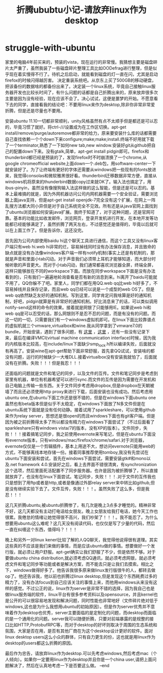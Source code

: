* struggle-with-ubuntu
#+TITLE: 折腾ububtu小记-请放弃linux作为desktop

家里的电脑4年前买来的，预装的vista，现在运行的非常慢。我猜想主要是磁盘碎片太严重了，虽然我装了一些磁盘碎片整理工具比如OODefrag进行整理，但是似乎现在着实慢得不行了。待机之后启动，就能看到磁盘的灯一直在闪，尤其是启动firefox的时候闪得越厉害。
决定重装系统吧。从京东上买了500GB的移动硬盘，把该备份的数据啥的都备份出来了。决定装一个linux系统，毕竟自己接触linux服务器开发也比较长时间了，有什么问题的话都是自己折腾出来的，原来放弃很多次主要是因为没有经验，现在应该不会了。决心试试，这便是噩梦的开始。不愿意看下去的同学，直接看我的结论吧：不要用linux来作为desktop,除非你非常非常爱折腾，但是还是尽量也不要用。

安装ubuntu 11.10一切都非常顺利，unity风格虽然有点不太顺手但是都还是可以忍的，毕竟习惯了就好。将ctrl-///设置成为在工作区切换。apt-get install/remove/purge/autoremove都非常的给力，原来要安装什么库的话都需要自己查找依赖一个个down下来configure;make;make;install.终端不好用就下载了一个terminator,熟悉了一下如何new tab,new window.安装好git从github把自己的配置down下来。没有gtalk,简单，apt-get install pidgin即可。firefox和thunderbird都已经是预装的了，发现firefox时不时崩溃换了一个chrome,从google chromeofficial website上面down一个.deb包，用software-center一下就安装好了。为了让终端有更好的字体还需要从windows把一些现有的fonts放进来，我觉得consolas和微软雅黑很好看。thunderbird迁移数据非常方便，直接从windows机将原来的thunderbird数据copy过来就OK了。输入法也搞定了，用ibus-pinyin，虽然没有像搜狗输入法这样做的这么智能，但是还是可以忍的。基本上最难搞的就是，因为外网机器访问公司内网机器需要一个安全验证，需要浏览器上面java支持，但是apt-get install openjdk-7完全没有这个扩展，在网上一阵乱搜方法都大同小异但是对于自己系统完全不见效。所有还是从java官网上面找到了ubuntu浏览器如何安装java扩展。我终于知道了，对于这种问题，还是官网可靠。基本的功能比如收发邮件，浏览网页，登录开发机进行开发，在本地开发等功能都已经能够满足了，虽然折腾了两天左右，不过感觉还是值得的，毕竟以后就可以在上面工作了。但是告诉你，这还没完。

首先因为公司内部使用baidu hi这个聊天工具进行通信，而这个工具又没有linux客户端只有web hi.web hi非常的烂，容易掉线同时没有办法保存消息，并且致命的缺点就是没有办法像windows客户端一样有notify机制(事实上还是有机制的，那就是声音和里面小tab闪动。对于声音我们必须带上耳机才能够知道，而大部分时候听歌的声音更大。而对于小tab闪动，我们通常都喜欢浏览器全屏，终端全屏，这样只能够放在不同的workspace下面。而放在同步workspace下面是没有办法看到的)，只有我们一遍遍地轮询查看是否有新的消息到来。hi离开了baidu可能就不用了，QQ你躲不了吧。家里人，同学们都在用QQ.web qq比web hi好多了，不容易掉线并且保存记录，而且web qq已经可以说是一个成型的web OS了。但是web qq依然缺乏友好的通知机制。写到这里，同学肯定问我啥算是好的通知机制，好吧，pidgin就算是有非常好的通知机制。好比消息来了的话，可以类似调用notify-send这样的命令的效果。接着就是网银了只能够用IE。如果说web hi和web qq是可以忍受的话，那么网银则不是忍不忍的问题，而是有没有的问题。而这一切的一切，只需要我们有一个windows虚拟机即可。在linux下面比较靠谱点的虚拟机就三个vmware,virtualbox和wine.我从同学拿到了vmware7.0的bundle，开始安装，遇到了很多问题，有 [[http://hi.baidu.com/xinglianfeng/item/007828172a8087781009b59a][这里]] ，[[http://www.backtrack-linux.org/forums/showthread.php?t%3D40276][这里]] ，还有一些没有记录下来，最后在编译VMCI(virtual machine communication interface)时候，因为我的内核版本比较高，在include/linux下面缺少smp_lock.h所以编译失败，后面就没有再高了。安装wine在apt-get帮助下面非常舒服，首先拿QQ试试，安装啥的都没有问题，运行的时候缺少一大堆DLL.接着virtualbox没有安装我就怕了，后面就没有在折腾。失败！！！但是我忍！！！

还面临的问题就是文件和笔记的同步，以及文件的互传。文件和笔记同步是考虑到家里有机器，单位有机器希望可以进行sync.而文件的互传是因为需要在开发机和自己电脑上传输一些东西。关于文件同步考虑用dropbox,但是dropbox在天朝被墙了而且还必须使用http proxy来进行下载，后面安装也没有成功。然后考虑用ubuntu one,在ubuntu下面工作还是很不错的，但是在windows下面ubuntu one虽然也有beta版本但是似乎不太稳定，在windows下面放了N多文件但是在ubuntu系统下面就是没有任何动静。接着试用了sparkleshare，可以使用github来作为relay server，思想还是很open的而且windows下面也有git客户端。但是因为被之前折腾得太多了所以都没有精力在windows下面尝试了（不过后面看了sparkleshare只有windows vista/7的版本，没有XP的版本）。文件同步，失败！！！接着搞笔记同步，我之前使用evernote来写笔记，但是在ubuntu下面没有evernote版本，只有windows/mac/firefox/chrome/safari.对于浏览器，evernote仅仅是一个剪辑插件，基本上用途不大，想访问evernote只能用web的方式，不能够离线本地存储一份。接着同事推荐使用tomboy,我没有先尝试在ubuntu下面安装和尝试，首先在windows下面尝试，需要安装gtk#和mono以及.net framework 4.0.安装好之后，看上去界面不错很清爽，有synchronization这个选项，然后里面死活配置不了同步服务器。也许是因为被折腾够了，所以直接就放弃了，也没有在linux下面尝试。笔记同步，失败！！！.对于文件的互传我也只是想到了用ftp或者是http,或者是像通过外部relay server来中转比如github,但是没有继续实验下去了。文件互传，失败！！！。虽然失败了这么多，但是我忍！！！

这几天折腾ubuntu,被ubuntu折腾惨了，有几次是晚上3点多才睡觉的。精神非常不好，这几天都没有主动打电话给女朋友。晚上女朋友给我打电话，她今天工作也很累。我倦怠的情绪让她觉得很不高兴，我们吵架了！！！。我不能忍了。为什么想要用ubuntu这么难呢？这几天没有阅读代码，也仅仅是写了少量的代码，然后一直在纠缠这个东西，值得吗？！！！

晚上和另外一对linux kenerl比较了解的人QQ聊天，我觉得他说得很有道理。其实这些真的不应该是我们来做的事情，而是应该ubuntu做的事情。想要做好一个发行版，就必须让用户舒服。apt-get确实让我们舒服了不少，但是依然不够。对于要做ubuntu china distribution,就必须考虑QQ通讯，就必须考虑网银，就必须考虑文件和笔记同步等功能或者是解决方案，而不能去只是让我们去摸索。相比之下，windows做得好多了。他告诉我很多原来做linux发行版很牛的人，都转去做op了。他还告诉我，他以前也折腾过linux desktop,但是发现这个东西耗费过多的精力了，没有办法focus到自己应该关注的事情上来，而他用windows从来没有这样的感觉。不过公正的说，linux作为server是非常不错的选择，因为我自己也是做linux服务端的软件，linux平台有很多参考资料以及opensource，并且kernel也是公开的可以很容易地发现和解决问题，同时性能也非常地好（文件碎片绝对低于windows,这也是为什么我想用ubuntu的初始原因）。但是作为server优秀并不意味着作为desktop也优秀，server主要面临的是定制化的问题，而desktop而面临的是一个通用化的问题。server我可以随便折腾，只要对前端暴露的是规整的接口比如HTTP,ProtobufRPC等，而对于desktop的好坏则取决于周围的生态系统和氛围，大家是否在用，是否有其他厂商在为这个desktop设计更好的软件。面对linux desktop users这么小众的群体，只有自力更生的份，这也就是用linux作为desktop的users都这么折腾的原因。

最后作为忠告，请放弃linux作为desktop.可以先考虑windows,然后考虑mac（个人倾向）。如果你一定要用linux作为desktop并且你是一个china user,请把上面问题解决了，然后在认真地考虑一下是否要这么做。 –end

